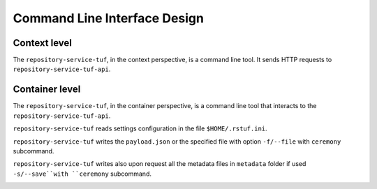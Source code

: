 Command Line Interface Design
=============================

Context level
-------------

The ``repository-service-tuf``, in the context perspective, is a command line tool. It sends
HTTP requests to ``repository-service-tuf-api``.

.. image:: /_static/repository-service-tuf-cli-C1.png


Container level
---------------

The ``repository-service-tuf``, in the container perspective, is a command line tool that
interacts to the ``repository-service-tuf-api``.

``repository-service-tuf`` reads settings configuration in the file
``$HOME/.rstuf.ini``.

``repository-service-tuf`` writes the ``payload.json`` or the specified file
with option ``-f/--file`` with ``ceremony`` subcommand.

``repository-service-tuf`` writes also upon request all the metadata files in
``metadata`` folder if used ``-s/--save``with ``ceremony`` subcommand.


.. image:: /_static/repository-service-tuf-cli-C2.png
